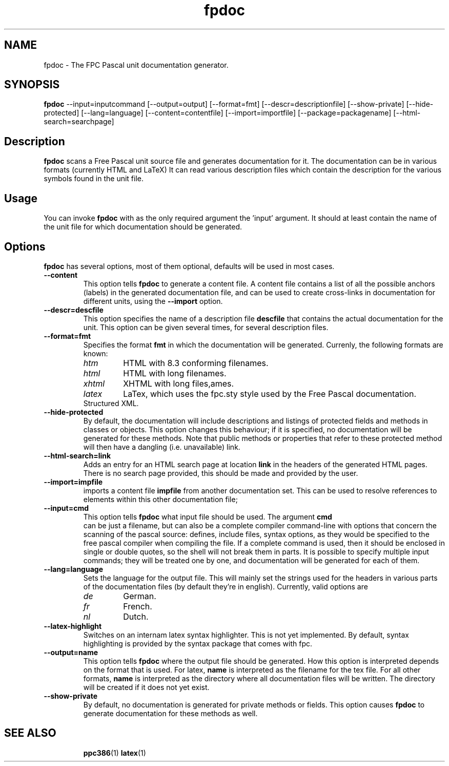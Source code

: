 .TH fpdoc 1 "9 march 2002" "Free Pascal" "Free Pascal unit documentation generator"
.SH NAME
fpdoc \- The FPC Pascal unit documentation generator.

.SH SYNOPSIS

\fBfpdoc\fP --input=inputcommand [--output=output] [--format=fmt] 
[--descr=descriptionfile] [--show-private] [--hide-protected]
[--lang=language] [--content=contentfile] [--import=importfile]
[--package=packagename] [--html-search=searchpage]

.SH Description

.B fpdoc
scans a Free Pascal unit source file and generates documentation for it.
The documentation can be in various formats (currently HTML and LaTeX)
It can read various description files which contain the description for the 
various symbols found in the unit file.
.SH Usage

You can invoke 
.B fpdoc
with as the only required argument the 'input' argument. It should at least
contain the name of the unit file for which documentation should be
generated. 

.SH Options

.B fpdoc
has several options, most of them optional, defaults will be used in most
cases.

.TP
.BI \-\-content
This option tells 
.B fpdoc
to generate a content file. A content file contains a list of all the
possible anchors (labels) in the generated documentation file, and can be
used to create cross-links in documentation for different units, using the
.B --import
option.
.TP
.BI \-\-descr=descfile
This option specifies the name of a description file
.B descfile
that contains the actual documentation for the unit. 
This option can be given several times, for several description files.
.TP
.BI \-\-format=fmt
Specifies the format
.B fmt
in which the documentation will be generated. Currenly,
the following formats are known:
.RS
.TP
.I htm
HTML with 8.3 conforming filenames.
.TP
.I html
HTML with long filenames.
.TP
.I xhtml
XHTML with long files,ames.
.TP
.I latex
LaTex, which uses the fpc.sty style used by the Free Pascal documentation.
.TP xml-struct
Structured XML.
.RE
.TP
.BI \-\-hide\-protected
By default, the documentation will include descriptions and listings of
protected fields and methods in classes or objects. This option changes this
behaviour; if it is specified, no documentation will be generated for these
methods. Note that public methods or properties that refer to these
protected method will then have a dangling (i.e. unavailable) link.
.TP
.BI \-\-html\-search=link
Adds an entry for an HTML search page at location
.B link
in the headers of the generated HTML pages. There is no search page
provided, this should be made and provided by the user.
.TP
.BI \-\-import=impfile
imports a content file 
.B impfile
from another documentation set. This can be used to
resolve references to elements within this other documentation file;
.TP
.B \-\-input=cmd
This option tells 
.B fpdoc
what input file should be used. The argument
.B cmd
 can be just a filename, but can
also be a complete compiler command-line with options that concern the 
scanning of the pascal source: defines, include files, syntax options, 
as they would be specified to the free pascal compiler when compiling 
the file. If a complete command is used, then it should be enclosed in 
single or double quotes, so the shell will not break them in parts.
It is possible to specify multiple input commands; they will be treated one
by one, and documentation will be generated for each of them.
.TP
.BI \-\-lang=language
Sets the language for the output file. This will mainly set the strings used
for the headers in various parts of the documentation files (by default
they're in english). Currently, valid options are
.RS
.TP
.I de 
German.
.TP
.I fr
French.
.TP
.I nl
Dutch.
.RE
.TP
.BI \-\-latex\-highlight
Switches on an internam latex syntax highlighter. This is not yet
implemented. By default, syntax highlighting is provided by the syntax
package that comes with fpc.
.TP
.BI \-\-output=name 
This option tells 
.B fpdoc
where the output file should be generated. How this option is interpreted
depends on the format that is used. For latex, 
.B name
is interpreted as the
filename for the tex file. For all other formats,
.B name
is interpreted as
the directory where all documentation files will be written. The directory
will be created if it does not yet exist.
.TP
.BI \-\-show\-private 
By default, no documentation is generated for private methods or fields.
This option causes 
.B fpdoc
to generate documentation for these methods as well.

.SH SEE ALSO
.IP 
.BR  ppc386 (1)
.BR  latex (1)
